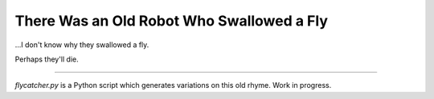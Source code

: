 ============================================
 There Was an Old Robot Who Swallowed a Fly
============================================

…I don't know why they swallowed a fly.

Perhaps they'll die.

----

`flycatcher.py` is a Python script which generates variations on this old
rhyme. Work in progress.
